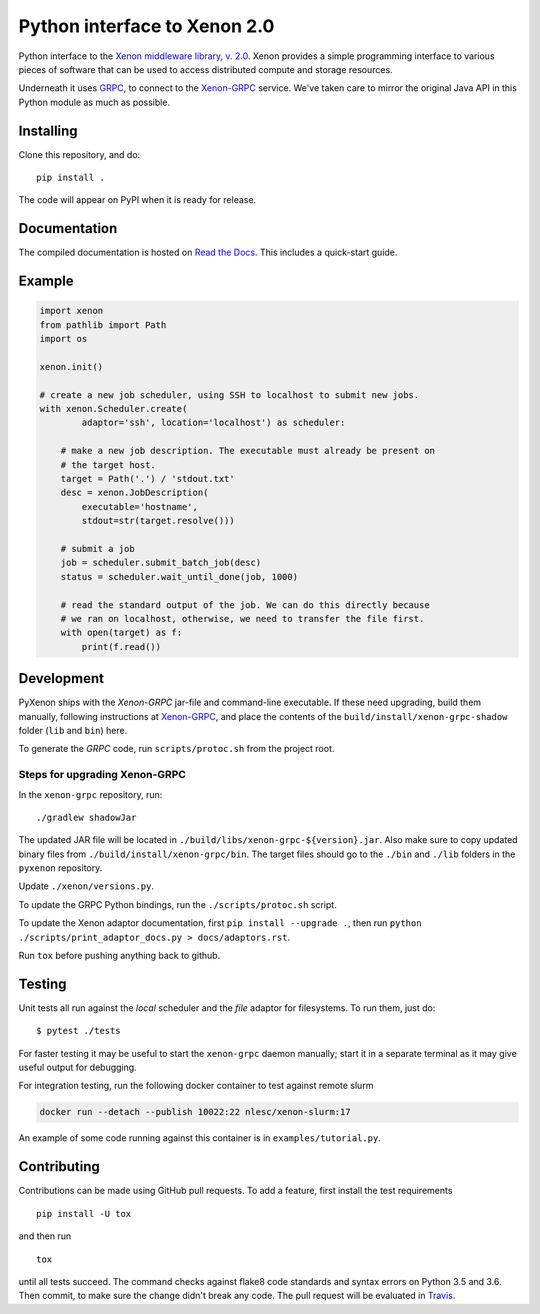 Python interface to Xenon 2.0
=============================
|ZenodoBadge| |ReadTheDocsBadge| |Apache2License| |BuildStatus| |CodacyBadge|

Python interface to the `Xenon middleware library, v. 2.0
<http://nlesc.github.io/Xenon/>`__. Xenon provides a simple programming
interface to various pieces of software that can be used to access distributed
compute and storage resources.

Underneath it uses `GRPC <https://grpc.io>`__, to connect to the `Xenon-GRPC
<https://github.com/NLeSC/xenon-grpc>`__ service.
We've taken care to mirror the original Java API in this Python module as much
as possible.

Installing
----------
Clone this repository, and do::

    pip install .

The code will appear on PyPI when it is ready for release.

Documentation
-------------
The compiled documentation is hosted on `Read the Docs
<http://pyxenon.readthedocs.io/en/latest>`__. This includes a quick-start
guide.

Example
-------

.. code-block:: python

    import xenon
    from pathlib import Path
    import os

    xenon.init()

    # create a new job scheduler, using SSH to localhost to submit new jobs.
    with xenon.Scheduler.create(
            adaptor='ssh', location='localhost') as scheduler:

        # make a new job description. The executable must already be present on
        # the target host.
        target = Path('.') / 'stdout.txt'
        desc = xenon.JobDescription(
            executable='hostname',
            stdout=str(target.resolve()))

        # submit a job
        job = scheduler.submit_batch_job(desc)
        status = scheduler.wait_until_done(job, 1000)

        # read the standard output of the job. We can do this directly because
        # we ran on localhost, otherwise, we need to transfer the file first.
        with open(target) as f:
            print(f.read())

Development
-----------
PyXenon ships with the `Xenon-GRPC` jar-file and command-line executable. If
these need upgrading, build them manually, following instructions at
`Xenon-GRPC <https://github.com/nlesc/xenon-grpc>`__, and place the contents of the
``build/install/xenon-grpc-shadow`` folder (``lib`` and ``bin``) here.

To generate the `GRPC` code, run ``scripts/protoc.sh`` from the project root.

Steps for upgrading Xenon-GRPC
~~~~~~~~~~~~~~~~~~~~~~~~~~~~~~

In the ``xenon-grpc`` repository, run::

   ./gradlew shadowJar

The updated JAR file will be located in ``./build/libs/xenon-grpc-${version}.jar``.
Also make sure to copy updated binary files from ``./build/install/xenon-grpc/bin``.
The target files should go to the ``./bin`` and ``./lib`` folders in the ``pyxenon`` repository.

Update ``./xenon/versions.py``.

To update the GRPC Python bindings, run the ``./scripts/protoc.sh`` script.

To update the Xenon adaptor documentation, first ``pip install --upgrade .``, then run ``python ./scripts/print_adaptor_docs.py > docs/adaptors.rst``.

Run ``tox`` before pushing anything back to github.

Testing
-------
Unit tests all run against the `local` scheduler and the `file` adaptor for
filesystems. To run them, just do::

    $ pytest ./tests

For faster testing it may be useful to start the ``xenon-grpc`` daemon
manually; start it in a separate terminal as it may give useful output for
debugging.

For integration testing, run the following docker container to test against
remote slurm

.. code-block:: bash

    docker run --detach --publish 10022:22 nlesc/xenon-slurm:17

An example of some code running against this container is in
``examples/tutorial.py``.

Contributing
------------

Contributions can be made using GitHub pull requests. To add a feature,
first install the test requirements

::

    pip install -U tox

and then run

::

    tox

until all tests succeed. The command checks against flake8 code
standards and syntax errors on Python 3.5 and 3.6. Then commit, to make sure
the change didn't break any code. The pull request will be evaluated in
`Travis <https://travis-ci.org/NLeSC/pyxenon>`__.

.. |DOI| image:: https://zenodo.org/badge/doi/10.5281/zenodo.60929.svg
   :target: http://dx.doi.org/10.5281/zenodo.60929
.. |PyPi version| image:: https://img.shields.io/pypi/v/pyxenon.svg
   :target: https://pypi.python.org/pypi/pyxenon
.. |Apache2License| image:: https://img.shields.io/github/license/NLeSC/pyxenon.svg?branch=master
   :target: https://raw.githubusercontent.com/NLeSC/pyxenon/master/LICENSE
.. |PythonVersions| image:: https://img.shields.io/pypi/pyversions/pyxenon.svg
.. |BuildStatus| image:: https://travis-ci.org/xenon-middleware/pyxenon.svg?branch=master
   :target: https://travis-ci.org/NLeSC/pyxenon
.. |CodacyBadge| image:: https://api.codacy.com/project/badge/grade/35e155e3bb08459aa2c24622d5fdb0d3
   :target: https://www.codacy.com/app/NLeSC/pyxenon
.. |ReadTheDocsBadge| image:: https://readthedocs.org/projects/pyxenon/badge/?version=latest
   :target: http://pyxenon.readthedocs.io/en/latest/?badge=latest
   :alt: Documentation Status
.. |ZenodoBadge| image:: https://zenodo.org/badge/47132292.svg
   :target: https://zenodo.org/badge/latestdoi/47132292
